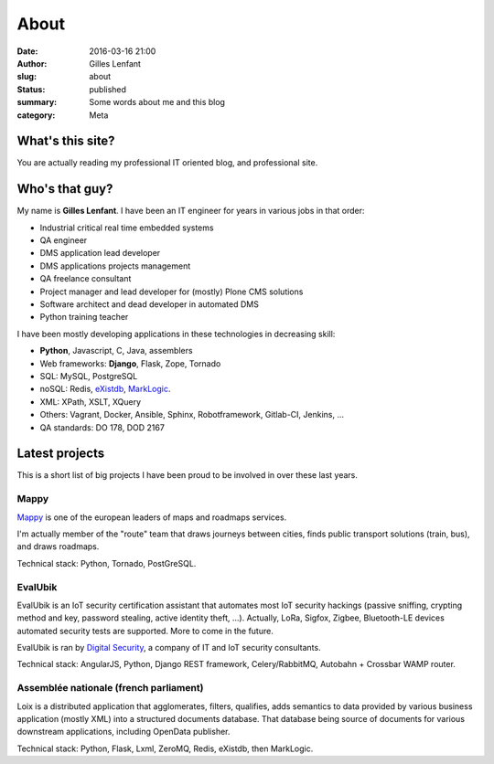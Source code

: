 About
#####
:date: 2016-03-16 21:00
:author: Gilles Lenfant
:slug: about
:status: published
:summary: Some words about me and this blog
:category: Meta

What's this site?
=================

You are actually reading my professional IT oriented blog, and professional site.

Who's that guy?
===============

My name is **Gilles Lenfant**. I have been an IT engineer for years in various jobs in that order:

- Industrial critical real time embedded systems
- QA engineer
- DMS application lead developer
- DMS applications projects management
- QA freelance consultant
- Project manager and lead developer for (mostly) Plone CMS solutions
- Software architect and dead developer in automated DMS
- Python training teacher

I have been mostly developing applications in these technologies in decreasing skill:

- **Python**, Javascript, C, Java, assemblers
- Web frameworks: **Django**, Flask, Zope, Tornado
- SQL: MySQL, PostgreSQL
- noSQL: Redis, `eXistdb <http://exist-db.org/exist/apps/homepage/index.html>`_,
  `MarkLogic <http://www.marklogic.com/>`_.
- XML: XPath, XSLT, XQuery
- Others: Vagrant, Docker, Ansible, Sphinx, Robotframework,
  Gitlab-CI, Jenkins, ...
- QA standards: DO 178, DOD 2167

Latest projects
===============

This is  a short list of big projects I have been proud to be involved in over these last years.

Mappy
-----

`Mappy <https://fr.mappy.com/>`_ is one of the european leaders of maps and roadmaps services.

I'm actually member of the "route" team that draws journeys between cities, finds public transport solutions (train, bus), and draws roadmaps.

Technical stack: Python, Tornado, PostGreSQL.

EvalUbik
--------

EvalUbik is an IoT security certification assistant that automates most IoT security hackings
(passive sniffing, crypting method and key, password stealing, active identity theft, ...).
Actually, LoRa, Sigfox, Zigbee, Bluetooth-LE devices automated security tests are supported. More
to come in the future.

EvalUbik is ran by `Digital Security <https://www.digitalsecurity.fr/en/>`_, a company of IT and
IoT security consultants.

Technical stack: AngularJS, Python, Django REST framework, Celery/RabbitMQ, Autobahn + Crossbar WAMP router.

Assemblée nationale (french parliament)
---------------------------------------

Loix is a distributed application that agglomerates, filters, qualifies, adds semantics to data provided by various business application (mostly XML) into a structured documents database. That database being source of documents for various downstream applications, including OpenData publisher.

Technical stack: Python, Flask, Lxml, ZeroMQ, Redis, eXistdb, then MarkLogic.
